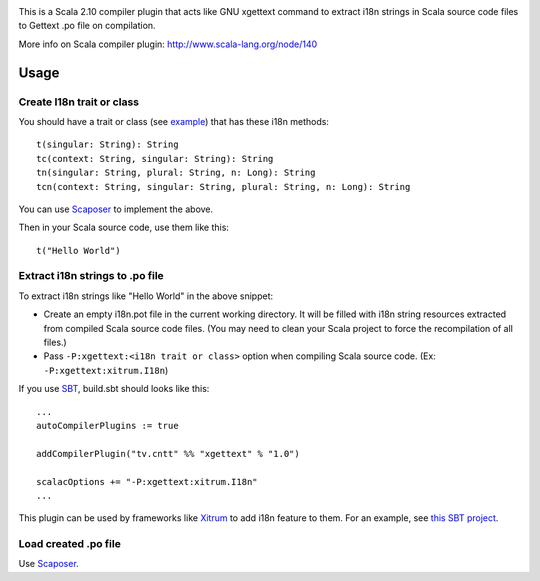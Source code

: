 .. image:: http://www.poedit.net/screenshots/osx.png

This is a Scala 2.10 compiler plugin that acts like GNU xgettext command to extract
i18n strings in Scala source code files to Gettext .po file on compilation.

More info on Scala compiler plugin:
http://www.scala-lang.org/node/140

Usage
-----

Create I18n trait or class
~~~~~~~~~~~~~~~~~~~~~~~~~~

You should have a trait or class
(see `example <https://github.com/ngocdaothanh/xitrum/blob/master/src/main/scala/xitrum/I18n.scala>`_)
that has these i18n methods:

::

  t(singular: String): String
  tc(context: String, singular: String): String
  tn(singular: String, plural: String, n: Long): String
  tcn(context: String, singular: String, plural: String, n: Long): String

You can use `Scaposer <https://github.com/ngocdaothanh/scaposer>`_ to implement the above.

Then in your Scala source code, use them like this:

::

  t("Hello World")

Extract i18n strings to .po file
~~~~~~~~~~~~~~~~~~~~~~~~~~~~~~~~

To extract i18n strings like "Hello World" in the above snippet:

* Create an empty i18n.pot file in the current working directory. It will be
  filled with i18n string resources extracted from compiled Scala source code files.
  (You may need to clean your Scala project to force the recompilation of all files.)
* Pass ``-P:xgettext:<i18n trait or class>`` option when compiling Scala source code.
  (Ex: ``-P:xgettext:xitrum.I18n``)

If you use `SBT <http://www.scala-sbt.org/>`_, build.sbt should looks like this:

::

  ...
  autoCompilerPlugins := true

  addCompilerPlugin("tv.cntt" %% "xgettext" % "1.0")

  scalacOptions += "-P:xgettext:xitrum.I18n"
  ...

This plugin can be used by frameworks like `Xitrum <http://ngocdaothanh.github.com/xitrum/>`_
to add i18n feature to them. For an example, see `this SBT project <https://github.com/ngocdaothanh/comy>`_.

Load created .po file
~~~~~~~~~~~~~~~~~~~~~

Use `Scaposer <https://github.com/ngocdaothanh/scaposer>`_.
